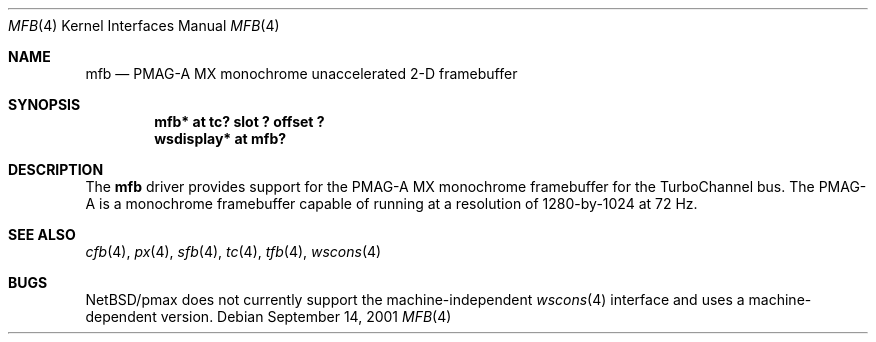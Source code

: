 .\"     $NetBSD: mfb.4,v 1.1 2001/09/21 09:11:40 gmcgarry Exp $
.\"
.\" Copyright (c) 2001 The NetBSD Foundation, Inc.
.\" All rights reserved.
.\"
.\" This code is derived from software contributed to The NetBSD Foundation
.\" by Gregory McGarry.
.\"
.\" Redistribution and use in source and binary forms, with or without
.\" modification, are permitted provided that the following conditions
.\" are met:
.\" 1. Redistributions of source code must retain the above copyright
.\"    notice, this list of conditions and the following disclaimer.
.\" 2. Redistributions in binary form must reproduce the above copyright
.\"    notice, this list of conditions and the following disclaimer in the
.\"    documentation and/or other materials provided with the distribution.
.\" 3. All advertising materials mentioning features or use of this software
.\"    must display the following acknowledgement:
.\"        This product includes software developed by the NetBSD
.\"        Foundation, Inc. and its contributors.
.\" 4. Neither the name of The NetBSD Foundation nor the names of its
.\"    contributors may be used to endorse or promote products derived
.\"    from this software without specific prior written permission.
.\"
.\" THIS SOFTWARE IS PROVIDED BY THE NETBSD FOUNDATION, INC. AND CONTRIBUTORS
.\" ``AS IS'' AND ANY EXPRESS OR IMPLIED WARRANTIES, INCLUDING, BUT NOT LIMITED
.\" TO, THE IMPLIED WARRANTIES OF MERCHANTABILITY AND FITNESS FOR A PARTICULAR
.\" PURPOSE ARE DISCLAIMED.  IN NO EVENT SHALL THE FOUNDATION OR CONTRIBUTORS
.\" BE LIABLE FOR ANY DIRECT, INDIRECT, INCIDENTAL, SPECIAL, EXEMPLARY, OR
.\" CONSEQUENTIAL DAMAGES (INCLUDING, BUT NOT LIMITED TO, PROCUREMENT OF
.\" SUBSTITUTE GOODS OR SERVICES; LOSS OF USE, DATA, OR PROFITS; OR BUSINESS
.\" INTERRUPTION) HOWEVER CAUSED AND ON ANY THEORY OF LIABILITY, WHETHER IN
.\" CONTRACT, STRICT LIABILITY, OR TORT (INCLUDING NEGLIGENCE OR OTHERWISE)
.\" ARISING IN ANY WAY OUT OF THE USE OF THIS SOFTWARE, EVEN IF ADVISED OF THE
.\" POSSIBILITY OF SUCH DAMAGE.
.\"
.Dd September 14, 2001
.Dt MFB 4
.Os
.Sh NAME
.Nm mfb
.Nd
PMAG-A MX monochrome unaccelerated 2-D framebuffer
.Sh SYNOPSIS
.Cd "mfb* at tc? slot ? offset ?"
.Cd "wsdisplay* at mfb?"
.Sh DESCRIPTION
The
.Nm
driver provides support for the PMAG-A MX monochrome framebuffer for
the TurboChannel bus.  The PMAG-A is a monochrome framebuffer capable
of running at a resolution of 1280-by-1024 at 72 Hz.
.Sh SEE ALSO
.Xr cfb 4 ,
.Xr px 4 ,
.Xr sfb 4 ,
.Xr tc 4 ,
.Xr tfb 4 ,
.Xr wscons 4
.Sh BUGS
.Nx Ns /pmax
does not currently support the machine-independent
.Xr wscons 4
interface and uses a machine-dependent version.